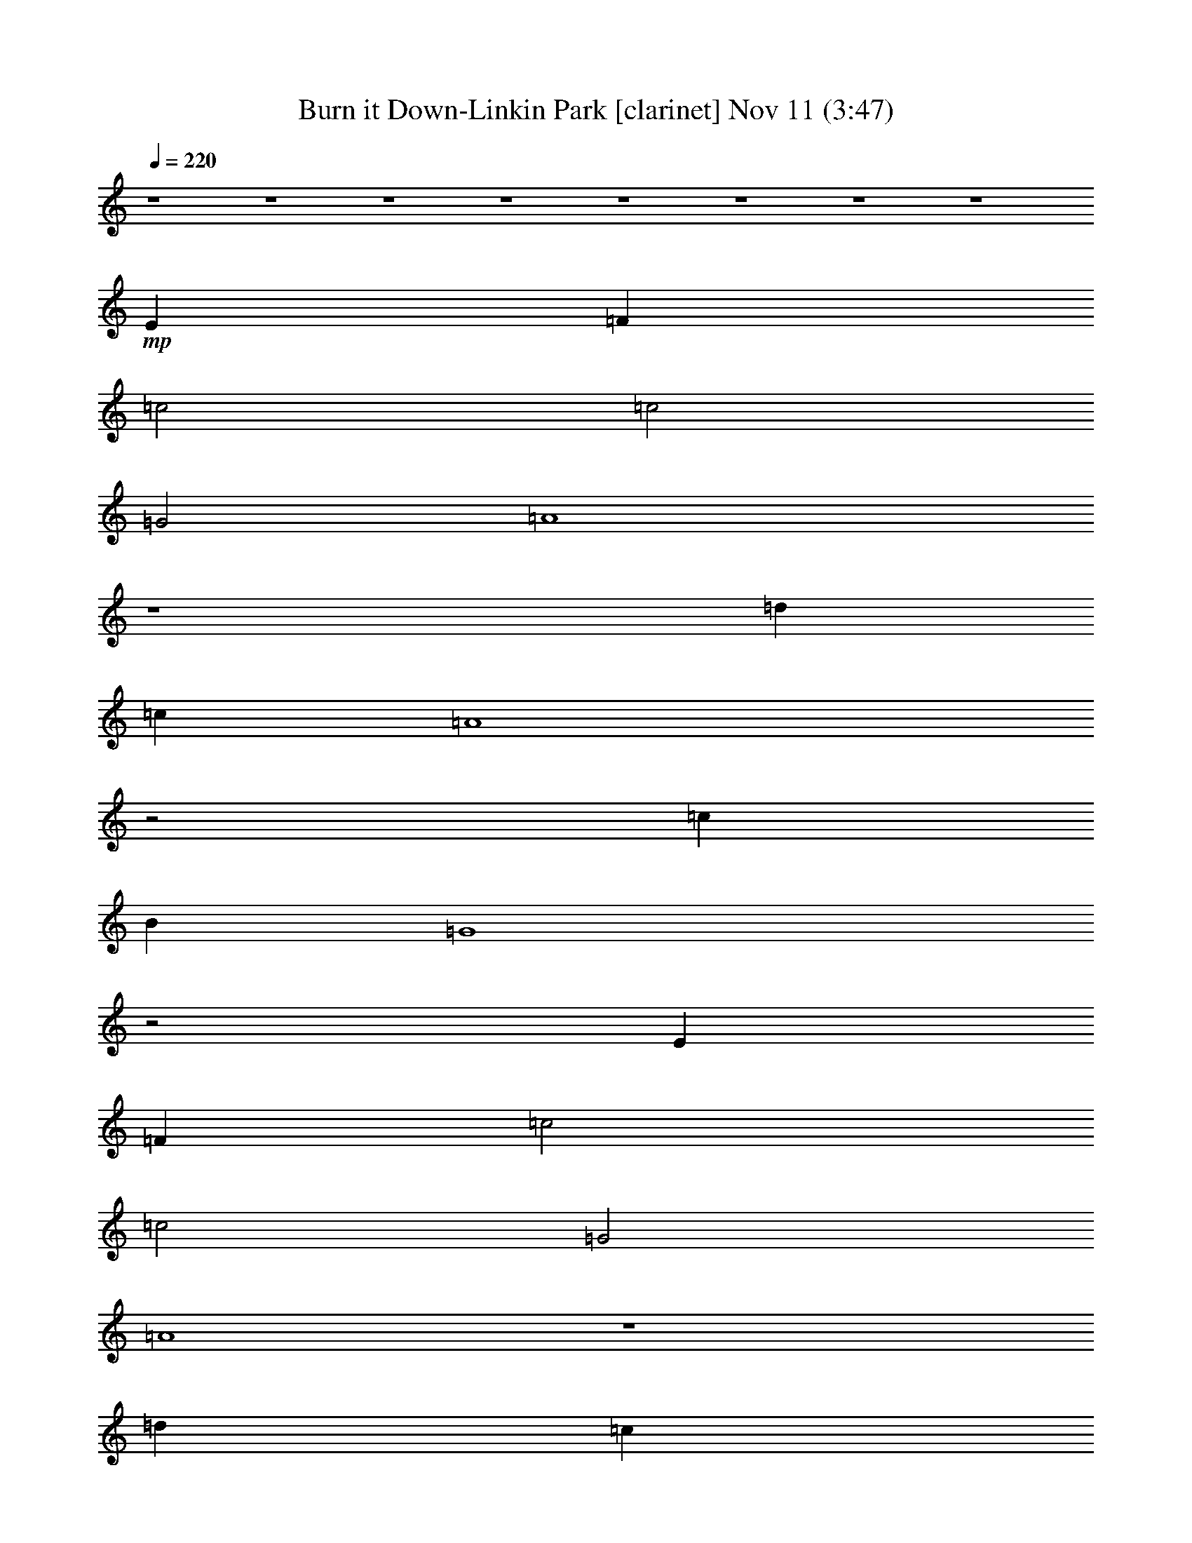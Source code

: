 %  Burn it Down-Linkin Park
%  conversion by glorgnorbor122
%  http://fefeconv.mirar.org/?filter_user=glorgnorbor122&view=all
%  11 Nov 2:26
%  using Firefern's ABC converter
%  
%  Artist: 
%  Mood: unknown
%  
%  Playing multipart files:
%    /play <filename> <part> sync
%  example:
%  pippin does:  /play weargreen 2 sync
%  samwise does: /play weargreen 3 sync
%  pippin does:  /playstart
%  
%  If you want to play a solo piece, skip the sync and it will start without /playstart.
%  
%  
%  Recommended solo or ensemble configurations (instrument/file):
%  

X:1
T: Burn it Down-Linkin Park [clarinet] Nov 11 (3:47)
Z: Transcribed by Firefern's ABC sequencer
%  Transcribed for Lord of the Rings Online playing
%  Transpose: 0 (0 octaves)
%  Tempo factor: 100%
L: 1/4
K: C
Q: 1/4=220
z4 z4 z4 z4 z4 z4 z4 z4
+mp+ E
=F
=c2
=c2
=G2
=A4
z4
=d
=c
=A4
z2
=c
B
=G4
z2
E
=F
=c2
=c2
=G2
=A4
z4
=d
=c
=A4
z2
=c
B
=G4
z2
E
=F
=c2
=c2
=G2
=A4
z4
=d
=c
=A4
z2
=c
B
=G4
z2
E
=F
=c2
=c2
=G2
=A4
z4
=d
=c
=A4
z2
=c
B
=G4
z4 z4 z4 z4 z4 z4 z4 z4 z4 z4 z4 z4 z4 z4 z4 z4 z4 z4 z4 z4 z4 z4 z4 z4 z4 z4 z4 z4 z4 z4 z4 z4 z4 z4 z4 z4 z4 z4 z4 z4 z2
E
=F
=c2
=c2
=G2
=A4
z4
=d
=c
=A4
z2
=c
B
=G4
z4 z4 z4 z4 z4 z4 z4 z4 z4 z4 z4 z4 z4 z4 z4 z4 z4 z4 z4 z4 z4 z4 z4 z4 z4 z4 z4 z4 z4 z4 z4 z4 z4 z4 z4 z4 z4 z4 z4 z4 z4 z4 z4 z4 z4 z4 z4 z4 z2
+mf+ =f6
e2
=A8
=c6
=d2
=G8
=f6
e2
=A8
=c6
=d2
=G8
z4 z4 z4 z4 z4 z4 z4 z4 z4 z4 z4 z4 z4 z4 z4 z4 z4 z4 z4 z4 z4 z4 z4 z4
+mp+ E
=F
=c2
=c2
=G2
=A4
z4
=d
=c
=A4
z2
=c
B
=G4
z2
E
=F
=c2
=c2
=G2
=A4
z4
=d
=c
=A4
z2
=c
B
=G4
z2
+mf+ [E=f-]
[=F=f-]
[=c2=f2-]
[=c2=f2]
[=G2e2]
=A8
[=c=d]
+mp+ =c-
[=A4=c4]
+mf+ =d2
[=G-=c]
[=GB]
+mp+ =G6
+mf+ [E=f-]
[=F=f-]
[=c2=f2-]
[=c2=f2]
[=G2e2]
=A8
[=c=d]
+mp+ =c-
[=A4=c4]
+mf+ =d2
[=G-=c]
[=GB]
+mp+ =G6


X:2
T: Burn it Down-Linkin Park [bagpipe] Nov 11 (3:47)
Z: Transcribed by Firefern's ABC sequencer
%  Transcribed for Lord of the Rings Online playing
%  Transpose: 0 (0 octaves)
%  Tempo factor: 100%
L: 1/4
K: C
Q: 1/4=220
z4 z4 z4 z4 z4 z4 z4 z4 z4 z4 z4 z4 z4 z4 z4 z4 z4 z4 z4 z4 z4 z4 z4 z4
+mf+ [=D,=A,=D]
[=D,=A,=D]
[=D,=A,=D]
[=D,=A,=D]
[=D,=A,=D]
[=D,=A,=D]
[E,B,E]
[E,B,E]
[=F,=C=F]
[=F,=C=F]
[=F,=C=F]
[=F,=C=F]
[=F,=C=F]
[=F,=C=F]
z2
[=A,E=A]
[=A,E=A]
[=A,E=A]
[=A,E=A]
[=A,E=A]
[=A,E=A]
[B,^FB]
[B,^FB]
[=G,=D=G]
[=G,=D=G]
[=G,=D=G]
[=G,=D=G]
[=G,=D=G]
[=G,=D=G]
z2
[=D,=A,=D]
[=D,=A,=D]
[=D,=A,=D]
[=D,=A,=D]
[=D,=A,=D]
[=D,=A,=D]
[E,B,E]
[E,B,E]
[=F,=C=F]
[=F,=C=F]
[=F,=C=F]
[=F,=C=F]
[=F,=C=F]
[=F,=C=F]
z2
[=A,E=A]
[=A,E=A]
[=A,E=A]
[=A,E=A]
[=A,E=A]
[=A,E=A]
[B,^FB]
[B,^FB]
[=G,=D=G]
[=G,=D=G]
[=G,=D=G]
[=G,=D=G]
[=G,=D=G]
[=G,=D=G]
z4 z4 z4 z4 z4 z4 z4 z4 z4 z4 z4 z4 z4 z4 z4 z4 z4 z4 z4 z4 z4 z4 z4 z4 z2
[=D,=A,=D]
[=D,=A,=D]
[=D,=A,=D]
[=D,=A,=D]
[=D,=A,=D]
[=D,=A,=D]
[E,B,E]
[E,B,E]
[=F,=C=F]
[=F,=C=F]
[=F,=C=F]
[=F,=C=F]
[=F,=C=F]
[=F,=C=F]
z2
[=A,E=A]
[=A,E=A]
[=A,E=A]
[=A,E=A]
[=A,E=A]
[=A,E=A]
[B,^FB]
[B,^FB]
[=G,=D=G]
[=G,=D=G]
[=G,=D=G]
[=G,=D=G]
[=G,=D=G]
[=G,=D=G]
z2
[=D,=A,=D]
[=D,=A,=D]
[=D,=A,=D]
[=D,=A,=D]
[=D,=A,=D]
[=D,=A,=D]
[E,B,E]
[E,B,E]
[=F,=C=F]
[=F,=C=F]
[=F,=C=F]
[=F,=C=F]
[=F,=C=F]
[=F,=C=F]
z2
[=A,E=A]
[=A,E=A]
[=A,E=A]
[=A,E=A]
[=A,E=A]
[=A,E=A]
[B,^FB]
[B,^FB]
[=G,=D=G]
[=G,=D=G]
[=G,=D=G]
[=G,=D=G]
[=G,=D=G]
[=G,=D=G]
z2
[=D,=A,=D]
[=D,=A,=D]
[=D,=A,=D]
[=D,=A,=D]
[=D,=A,=D]
[=D,=A,=D]
[E,B,E]
[E,B,E]
[=F,=C=F]
[=F,=C=F]
[=F,=C=F]
[=F,=C=F]
[=F,=C=F]
[=F,=C=F]
z2
[=A,E=A]
[=A,E=A]
[=A,E=A]
[=A,E=A]
[=A,E=A]
[=A,E=A]
[B,^FB]
[B,^FB]
[=G,=D=G]
[=G,=D=G]
[=G,=D=G]
[=G,=D=G]
[=G,=D=G]
[=G,=D=G]
z4 z4 z4 z4 z4 z4 z4 z4 z4 z4 z4 z4 z4 z4 z4 z4 z4 z4 z4 z4 z4 z4 z4 z4 z4 z4 z4 z4 z4 z4 z4 z4 z2
[=D,=A,=D]
[=D,=A,=D]
[=D,=A,=D]
[=D,=A,=D]
[=D,=A,=D]
[=D,=A,=D]
[E,B,E]
[E,B,E]
[=F,=C=F]
[=F,=C=F]
[=F,=C=F]
[=F,=C=F]
[=F,=C=F]
[=F,=C=F]
z2
[=A,E=A]
[=A,E=A]
[=A,E=A]
[=A,E=A]
[=A,E=A]
[=A,E=A]
[B,^FB]
[B,^FB]
[=G,=D=G]
[=G,=D=G]
[=G,=D=G]
[=G,=D=G]
[=G,=D=G]
[=G,=D=G]
z2
[=D,=A,=D]
[=D,=A,=D]
[=D,=A,=D]
[=D,=A,=D]
[=D,=A,=D]
[=D,=A,=D]
[E,B,E]
[E,B,E]
[=F,=C=F]
[=F,=C=F]
[=F,=C=F]
[=F,=C=F]
[=F,=C=F]
[=F,=C=F]
z2
[=A,E=A]
[=A,E=A]
[=A,E=A]
[=A,E=A]
[=A,E=A]
[=A,E=A]
[B,^FB]
[B,^FB]
[=G,=D=G]
[=G,=D=G]
[=G,=D=G]
[=G,=D=G]
[=G,=D=G]
[=G,=D=G]
z4 z4 z4 z4 z4 z4 z4 z4 z4 z4 z4 z4 z4 z4 z4 z4 z4 z4 z4 z4 z4 z4 z4 z4 z2
[=D,=A,=D]
[=D,=A,=D]
[=D,=A,=D]
[=D,=A,=D]
[=D,=A,=D]
[=D,=A,=D]
[E,B,E]
[E,B,E]
[=F,=C=F]
[=F,=C=F]
[=F,=C=F]
[=F,=C=F]
[=F,=C=F]
[=F,=C=F]
z2
[=A,E=A]
[=A,E=A]
[=A,E=A]
[=A,E=A]
[=A,E=A]
[=A,E=A]
[B,^FB]
[B,^FB]
[=G,=D=G]
[=G,=D=G]
[=G,=D=G]
[=G,=D=G]
[=G,=D=G]
[=G,=D=G]
z2
[=D,=A,=D]
[=D,=A,=D]
[=D,=A,=D]
[=D,=A,=D]
[=D,=A,=D]
[=D,=A,=D]
[E,B,E]
[E,B,E]
[=F,=C=F]
[=F,=C=F]
[=F,=C=F]
[=F,=C=F]
[=F,=C=F]
[=F,=C=F]
z2
[=A,E=A]
[=A,E=A]
[=A,E=A]
[=A,E=A]
[=A,E=A]
[=A,E=A]
[B,^FB]
[B,^FB]
[=G,=D=G]
[=G,=D=G]
[=G,=D=G]
[=G,=D=G]
[=G,=D=G]
[=G,=D=G]
z2
[=D,=A,=D]
[=D,=A,=D]
[=D,=A,=D]
[=D,=A,=D]
[=D,=A,=D]
[=D,=A,=D]
[E,B,E]
[E,B,E]
[=F,=C=F]
[=F,=C=F]
[=F,=C=F]
[=F,=C=F]
[=F,=C=F]
[=F,=C=F]
z2
[=A,E=A]
[=A,E=A]
[=A,E=A]
[=A,E=A]
[=A,E=A]
[=A,E=A]
[B,^FB]
[B,^FB]
[=G,=D=G]
[=G,=D=G]
[=G,=D=G]
[=G,=D=G]
[=G,=D=G]
[=G,=D=G]
z2
[=D,=A,=D]
[=D,=A,=D]
[=D,=A,=D]
[=D,=A,=D]
[=D,=A,=D]
[=D,=A,=D]
[E,B,E]
[E,B,E]
[=F,=C=F]
[=F,=C=F]
[=F,=C=F]
[=F,=C=F]
[=F,=C=F]
[=F,=C=F]
z2
[=A,E=A]
[=A,E=A]
[=A,E=A]
[=A,E=A]
[=A,E=A]
[=A,E=A]
[B,^FB]
[B,^FB]
[=G,=D=G]
[=G,=D=G]
[=G,=D=G]
[=G,=D=G]
[=G,=D=G]
[=G,=D=G]
z4 z4 z2
[=F,=C=F]
[=F,=C=F]
[=F,=C=F]
[=F,=C=F]
[=F,=C=F]
[=F,=C=F]
z2
[=A,E=A]
[=A,E=A]
[=A,E=A]
[=A,E=A]
[=A,E=A]
[=A,E=A]
[B,^FB]
[B,^FB]
[=G,=D=G]
[=G,=D=G]
[=G,=D=G]
[=G,=D=G]
[=G,=D=G]
[=G,=D=G]


X:3
T: Burn it Down-Linkin Park [theorbo] Nov 11 (3:47)
Z: Transcribed by Firefern's ABC sequencer
%  Transcribed for Lord of the Rings Online playing
%  Transpose: 0 (0 octaves)
%  Tempo factor: 100%
L: 1/4
K: C
Q: 1/4=220
z4 z4 z4 z4 z4 z4 z4 z4 z4 z4 z4 z4 z4 z4 z4 z4
+f+ =D,2
=D,2
=D,2
E,2
=F,2
=F,2
=F,2
=F,2
=A,
=A,
=A,2
=A,2
B,2
=G,
=G,
=G,2
=G,2
=G,2
=D,2
=D,2
=D,2
E,2
=F,2
=F,2
=F,2
z2
=A,
=A,
=A,2
=A,2
B,2
=G,
=G,
=G,2
=G,2
z2
=D,2
=D,2
=D,2
E,2
=F,2
=F,2
=F,2
z2
=A,
=A,
=A,2
=A,2
B,2
=G,
=G,
=G,2
=G,2
z2
=D,2
=D,2
=D,2
E,2
=F,2
=F,2
=F,2
=F,2
=A,
=A,
=A,2
=A,2
B,2
=G,
=G,
=G,2
=G,2
=G,2
=D,2
=D,2
=D,2
E,2
=F,2
=F,2
=F,2
=F,2
=A,
=A,
=A,2
=A,2
B,2
=G,
=G,
=G,2
=G,2
=G,2
=D,2
=D,2
=D,2
E,2
=F,2
=F,2
=F,2
=F,2
=A,
=A,
=A,2
=A,2
B,2
z4 z4
=D,2
=D,2
=D,2
E,2
=F,2
=F,2
=F,2
z2
=A,
=A,
=A,2
=A,2
B,2
=G,
=G,
=G,2
=G,2
z2
=D,2
=D,2
=D,2
E,2
=F,2
=F,2
=F,2
z2
=A,
=A,
=A,2
=A,2
B,2
=G,
=G,
=G,2
=G,2
z2
=D,2
=D,2
=D,2
E,2
=F,2
=F,2
=F,2
z2
=A,
=A,
=A,2
=A,2
B,2
=G,
=G,
=G,2
=G,2
z4 z4 z2
=F,2
=F,2
=F,2
=F,2
=A,
=A,
=A,2
=A,2
B,2
=G,
=G,
=G,2
=G,2
=G,2
=D,2
=D,2
=D,2
E,2
=F,2
=F,2
=F,2
=F,2
=A,
=A,
=A,2
=A,2
B,2
=G,
=G,
=G,2
=G,2
=G,2
=D,2
=D,2
=D,2
E,2
=F,2
=F,2
=F,2
=F,2
=A,
=A,
=A,2
=A,2
B,2
=G,
=G,
=G,2
=G,2
=G,2
=D,2
=D,2
=D,2
E,2
=F,2
=F,2
=F,2
=F,2
=A,
=A,
=A,2
=A,2
B,2
z4 z4
=D,2
=D,2
=D,2
E,2
=F,2
=F,2
=F,2
z2
=A,
=A,
=A,2
=A,2
B,2
=G,
=G,
=G,2
=G,2
z2
=D,2
=D,2
=D,2
E,2
=F,2
=F,2
=F,2
z2
=A,
=A,
=A,2
=A,2
B,2
=G,
=G,
=G,2
=G,2
z2
=D,2
=D,2
=D,2
E,2
=F,2
=F,2
=F,2
=F,2
=A,
=A,
=A,2
=A,2
B,2
=G,
=G,
=G,2
=G,2
=G,2
=D,2
=D,2
=D,2
E,2
=F,2
=F,2
=F,2
=F,2
=A,
=A,
=A,2
=A,2
B,2
=G,
=G,
=G,2
=G,2
=G,2
z4 z4 z4 z4 z4 z4 z4 z4
=D,2
=D,2
=D,2
E,2
=F,2
=F,2
=F,2
z2
=A,
=A,
=A,2
=A,2
B,2
=G,
=G,
=G,2
=G,2
z2
=D,2
=D,2
=D,2
E,2
=F,2
=F,2
=F,2
z2
=A,
=A,
=A,2
=A,2
B,2
=G,
=G,
=G,2
=G,2
z2
=D,2
=D,2
=D,2
E,2
=F,2
=F,2
=F,2
z2
=A,
=A,
=A,2
=A,2
B,2
=G,
=G,
=G,2
=G,2
z2
=D,2
=D,2
=D,2
E,2
=F,2
=F,2
=F,2
z2
=A,
=A,
=A,2
=A,2
B,2
=G,
=G,
=G,2
=G,2
z4 z4 z2
=F,2
=F,2
=F,2
z2
=A,
=A,
=A,2
=A,2
B,2
=G,
=G,
=G,2
=G,2


X:4
T: Burn it Down-Linkin Park [harp] Nov 11 (3:47)
Z: Transcribed by Firefern's ABC sequencer
%  Transcribed for Lord of the Rings Online playing
%  Transpose: 0 (0 octaves)
%  Tempo factor: 100%
L: 1/4
K: C
Q: 1/4=220
+p+ [=D6=F6]
[E2=G2]
[=F8=A8=c8]
[=A6=c6]
[=G2B2]
[=D8=G8]
[=D6=F6]
[E2=G2]
[=F8=A8=c8]
[=A6=c6]
[=G2B2]
[=D8=G8]
[=D6=F6]
[E2=G2]
[=F8=A8=c8]
[=A6=c6]
[=G2B2]
[=D8=G8]
[=D6=F6]
[E2=G2]
[=F8=A8=c8]
[=A6=c6]
[=G2B2]
[=D8=G8]
[=D6=F6]
[E2=G2]
[=F8=A8=c8]
[=A6=c6]
[=G2B2]
[=D8=G8]
[=D6=F6]
[E2=G2]
[=F8=A8=c8]
[=A6=c6]
[=G2B2]
[=D8=G8]
[=D6=F6]
[E2=G2]
[=F8=A8=c8]
[=A6=c6]
[=G2B2]
[=D8=G8]
[=D6=F6]
[E2=G2]
[=F8=A8=c8]
[=A6=c6]
[=G2B2]
[=D8=G8]
[=D6=F6]
[E2=G2]
[=F8=A8=c8]
[=A6=c6]
[=G2B2]
[=D8=G8]
[=D6=F6]
[E2=G2]
[=F8=A8=c8]
[=A6=c6]
[=G2B2]
[=D8=G8]
[=D6=F6]
[E2=G2]
[=F8=A8=c8]
[=A6=c6]
[=G2B2]
[=D8=G8]
[=D6=F6]
[E2=G2]
[=F8=A8=c8]
[=A6=c6]
[=G2B2]
[=D8=G8]
[=D6=F6]
[E2=G2]
[=F8=A8=c8]
[=A6=c6]
[=G2B2]
[=D8=G8]
[=D6=F6]
[E2=G2]
[=F8=A8=c8]
[=A6=c6]
[=G2B2]
[=D8=G8]
[=D6=F6]
[E2=G2]
[=F8=A8=c8]
[=A6=c6]
[=G2B2]
[=D8=G8]
z4 z4 z4 z4 z4 z4 z4 z4 z4 z4 z4 z4 z4 z4 z4 z4 z4 z4 z4 z4 z4 z4 z4 z4 z4 z4 z4 z4 z4 z4 z4 z4
[=D6=F6]
[E2=G2]
[=F8=A8=c8]
[=A6=c6]
[=G2B2]
[=D8=G8]
[=D6=F6]
[E2=G2]
[=F8=A8=c8]
[=A6=c6]
[=G2B2]
[=D8=G8]
[=D6=F6]
[E2=G2]
[=F8=A8=c8]
[=A6=c6]
[=G2B2]
[=D8=G8]
[=D6=F6]
[E2=G2]
[=F8=A8=c8]
[=A6=c6]
[=G2B2]
[=D8=G8]
[=D6=F6]
[E2=G2]
[=F8=A8=c8]
[=A6=c6]
[=G2B2]
[=D8=G8]
[=D6=F6]
[E2=G2]
[=F8=A8=c8]
[=A6=c6]
[=G2B2]
[=D8=G8]
[=D6=F6]
[E2=G2]
[=F8=A8=c8]
[=A6=c6]
[=G2B2]
[=D8=G8]


X:5
T: Burn it Down-Linkin Park [drums] Nov 11 (3:47)
Z: Transcribed by Firefern's ABC sequencer
%  Transcribed for Lord of the Rings Online playing
%  Transpose: 0 (0 octaves)
%  Tempo factor: 100%
L: 1/4
K: C
Q: 1/4=220
z4 z4 z4 z4 z4 z4 z4 z4 z4 z4 z4 z4 z4 z4 z4 z4
+mp+ ^c2
^c2
^c2
^c2
^c2
^c2
^c2
^c2
^c2
^c2
^c2
^c2
^c2
^c2
[^c2^c2]
[^c^c]
^c/2
^c/2
^c
B
[^c^c]
B/2
^C,/2
^c
B
[^c^c]
B
^c
B
[^c^c]
B
^c
B
[^c^c]
B
^c
B
[^c^c]
B/2
^C,/2
^c
B
[^c^c]
B
^c
B
[^c^c]
B
^c
B
[^c^c]
B
[^c=A]
B
[^c^c]
B/2
^C,/2
^c
B
[^c^c]
B
^c
B
[^c^c]
B
^c
B
[^c^c]
B
^c
B
[^c^c]
B/2
^C,/2
^c
B
[^c^c]
B
^c
B
[^c^c]
B
^c
B
[^c^c]
B
^c
B
[^c^c]
B/2
^C,/2
^c
B
[^c^c]
B
^c
B
[^c^c]
B
^c
B
[^c^c]
B
^c
[^cB]
[^c^c]
B/2
^C,/2
^c
B
[^c^c]
B
^c
[^cB]
[^c^c]
B
^c
B
[^c^c]
B
[^c=A]
B
[^c^c]
B/2
^C,/2
^c
B
[^c^c]
B
^c
B
[^c^c]
B
^c
B
[^c^c]
B
^c
[^cB]
[^c^c]
B/2
^C,/2
^c
B
[^c^c]
B
^c
[^cB]
[^c^c]
B
^c
B
[^c^c]
B
[^c=A]
B
[^c^c]
B/2
^C,/2
^c
B
[^c^c]
B
^c
B
[^c^c]
B
^c
B
[^c^c]
B
^c
[^cB]
[^c^c]
B/2
^C,/2
^c
B
[^c^c]
B
z4 z4
[^c=A]
B
[^c^c]
B/2
^C,/2
^c
B
[^c^c]
B
^c
B
[^c^c]
B
^c
B
[^c^c]
B
^c
B
[^c^c]
B/2
^C,/2
^c
B
[^c^c]
B
^c
B
[^c^c]
B
^c
B
[^c^c]
B
[^c=A]
B
[^c^c]
B/2
^C,/2
^c
B
[^c^c]
B
^c
B
[^c^c]
B
^c
B
[^c^c]
B
^c
B
[^c^c]
B/2
^C,/2
^c
B
[^c^c]
B
^c
B
[^c^c]
B
^c
B
[^c^c]
B
[^c=A]
B
[^c^c]
B/2
^C,/2
^c
B
[^c^c]
B
^c
B
[^c^c]
B
^c
B
[^c^c]
B
^c
B
[^c^c]
B/2
^C,/2
^c
B
[^c^c]
B
^c
B
[^c^c]
B
^c
B
[^c^c]
B
z4 z4
^c
B
[^c^c]
B
^c
B
[^c^c]
B
^c
[^cB]
[^c^c]
B/2
^C,/2
^c
B
[^c^c]
B
^c
[^cB]
[^c^c]
B
^c
B
[^c^c]
B
[^c=A]
B
[^c^c]
B/2
^C,/2
^c
B
[^c^c]
B
^c
B
[^c^c]
B
^c
B
[^c^c]
B
^c
[^cB]
[^c^c]
B/2
^C,/2
^c
B
[^c^c]
B
^c
[^cB]
[^c^c]
B
^c
B
[^c^c]
^c/2
^c/2
[^c=A]
B
[^c^c]
B/2
^C,/2
^c
B
[^c^c]
B
^c
B
[^c^c]
B
^c
B
[^c^c]
B
^c
[^cB]
[^c^c]
B/2
^C,/2
^c
B
[^c^c]
B
^c
[^cB]
[^c^c]
B
^c
B
[^c^c]
^c/2
^c/2
[^c=A]
B
[^c^c]
B/2
^C,/2
^c
B
[^c^c]
B
^c
B
[^c^c]
B
^c
B
[^c^c]
B
^c
[^cB]
[^c^c]
B/2
^C,/2
^c
B
[^c^c]
B
z4 z4
[^c=A]
B
[^c^c]
B/2
^C,/2
^c
B
[^c^c]
B
^c
B
[^c^c]
B
^c
B
[^c^c]
B
^c
B
[^c^c]
B/2
^C,/2
^c
B
[^c^c]
B
^c
B
[^c^c]
B
^c
B
[^c^c]
B
[^c=A]
B
[^c^c]
B/2
^C,/2
^c
B
[^c^c]
B
^c
B
[^c^c]
B
^c
B
[^c^c]
B
^c
B
[^c^c]
B/2
^C,/2
^c
B
[^c^c]
B
^c
B
[^c^c]
B
^c
B
[^c^c]
B
[^c=A]
B
[^c^c]
B
^c
B
[^c^c]
B
^c
B
[^c^c]
B
^c
B
[^c^c]
B
^c
B
[^c^c]
B
^c
B
[^c^c]
B
^c
B
[^c^c]
B
^c
B
[^c^c]
B
^c
B
[^c^c]
B
^c
B
[^c^c]
B
^c
B
[^c^c]
B
^c
B
[^c^c]
B
^c
B
[^c^c]
B
^c
B
[^c^c]
B
^c
B
[^c^c]
B
^c
B
[^c^c]
B
=A8
z4 z4
[^c^c]
[^c^c]
B/2
B/2
[^c^c]
[^c^c]
B/2
B/2
B/2
B/2
B/2
B/2
[^c^c]
[^c^c]
B/2
B/2
[^c^c]
[^c4^c4]
[^c=A]
B
[^c^c]
B/2
^C,/2
^c
B
[^c^c]
B
^c
B
[^c^c]
B
^c
B
[^c^c]
B
^c
B
[^c^c]
B/2
^C,/2
^c
B
[^c^c]
B
^c
B
[^c^c]
B
^c
B
[^c^c]
B
[^c=A]
B
[^c^c]
B/2
^C,/2
^c
B
[^c^c]
B
^c
B
[^c^c]
B
^c
B
[^c^c]
B
^c
B
[^c^c]
B/2
^C,/2
^c
B
[^c^c]
B
^c
B
[^c^c]
B
^c
B
[^c^c]
B
[^c=A]
B
[^c^c]
B/2
^C,/2
^c
B
[^c^c]
B
^c
B
[^c^c]
B
^c
B
[^c^c]
B
^c
B
[^c^c]
B/2
^C,/2
^c
B
[^c^c]
B
^c
B
[^c^c]
B
^c
B
[^c^c]
B
[^c=A]
B
[^c^c]
B/2
^C,/2
^c
B
[^c^c]
B
^c
B
[^c^c]
B
^c
B
[^c^c]
B
^c
B
[^c^c]
B/2
^C,/2
^c
B
[^c^c]
B
^c
B
[^c^c]
B
^c
B
[^c^c]
B
z4 z4
[^c=A]
B
[^c^c]
B/2
^C,/2
^c
B
[^c^c]
B
^c
B
[^c^c]
B
^c
B
[^c^c]
B
^c
B
[^c^c]
B/2
^C,/2
^c
B
[^c^c]
B
z
B2
B2
B2
B
z
B2
B2
B2
B


